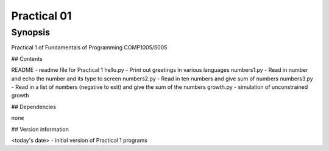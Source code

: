 Practical 01
============

Synopsis
--------

Practical 1 of Fundamentals of Programming COMP1005/5005

## Contents

README - readme file for Practical 1
hello.py - Print out greetings in various languages
numbers1.py - Read in number and echo the number and its type to screen
numbers2.py - Read in ten numbers and give sum of numbers
numbers3.py - Read in a list of numbers (negative to exit) and give the sum of the numbers
growth.py - simulation of unconstrained growth

## Dependencies

none

## Version information

<today's date> - initial version of Practical 1 programs

